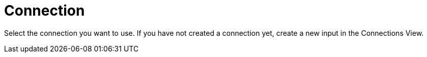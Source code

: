 = Connection

Select the connection you want to use.
If you have not created a connection yet, create a new input in the Connections View.


